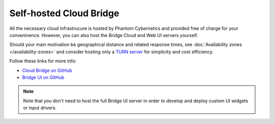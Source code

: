 Self-hosted Cloud Bridge
========================

All the necessary cloud infrastrucure is hosted by Phantom Cybernetics and provided free of charge for your conveninence.
However, you can also host the Bridge Cloud and Web UI servers yourself.

Should your main motivation be geographical distance and related response times, see :doc:`Availability zones </availability-zones>`
and consider hosting only a `TURN server <https://github.com/PhantomCybernetics/cloud_bridge?tab=readme-ov-file#turnstun-server>`_ for simplicity and cost efficiency.

Follow these links for more info:

- `Cloud Bridge on GitHub <https://github.com/PhantomCybernetics/cloud_bridge>`_
- `Bridge UI on GitHub <https://github.com/PhantomCybernetics/bridge_ui>`_

.. Note:: Note that you don't need to host the full Bridge UI server in order to develop and deploy custom UI widgets or input drivers.